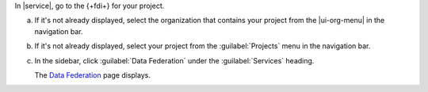 In |service|, go to the {+fdi+} for your project.

a. If it's not already displayed, select the 
   organization that contains your project from the
   |ui-org-menu| in the navigation bar.

#. If it's not already displayed, select your project 
   from the :guilabel:`Projects` menu in the navigation bar.

#. In the sidebar, click :guilabel:`Data Federation` under 
   the :guilabel:`Services` heading.
   
   The `Data Federation <https://cloud.mongodb.com/go?l=https%3A%2F%2Fcloud.mongodb.com%2Fv2%2F%3Cproject%3E%23%2FdataFederation>`__ page displays.
